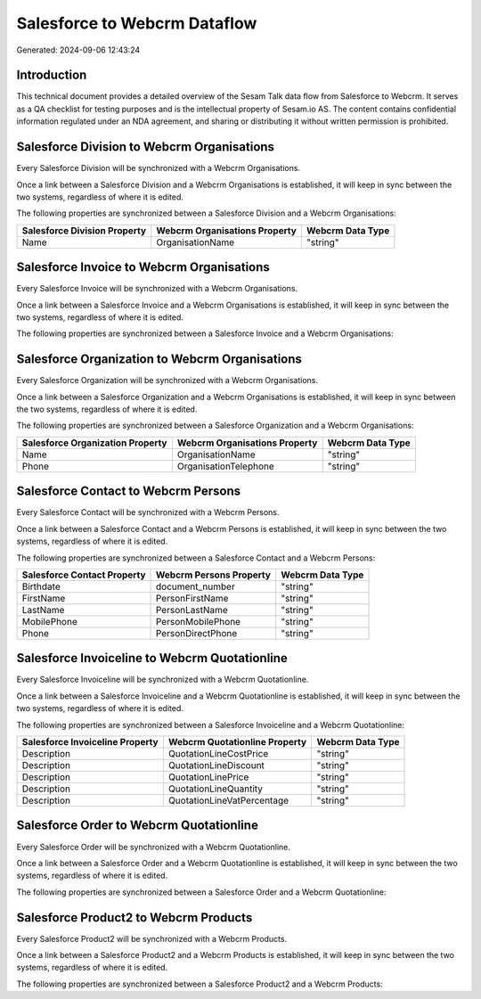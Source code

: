 =============================
Salesforce to Webcrm Dataflow
=============================

Generated: 2024-09-06 12:43:24

Introduction
------------

This technical document provides a detailed overview of the Sesam Talk data flow from Salesforce to Webcrm. It serves as a QA checklist for testing purposes and is the intellectual property of Sesam.io AS. The content contains confidential information regulated under an NDA agreement, and sharing or distributing it without written permission is prohibited.

Salesforce Division to Webcrm Organisations
-------------------------------------------
Every Salesforce Division will be synchronized with a Webcrm Organisations.

Once a link between a Salesforce Division and a Webcrm Organisations is established, it will keep in sync between the two systems, regardless of where it is edited.

The following properties are synchronized between a Salesforce Division and a Webcrm Organisations:

.. list-table::
   :header-rows: 1

   * - Salesforce Division Property
     - Webcrm Organisations Property
     - Webcrm Data Type
   * - Name
     - OrganisationName
     - "string"


Salesforce Invoice to Webcrm Organisations
------------------------------------------
Every Salesforce Invoice will be synchronized with a Webcrm Organisations.

Once a link between a Salesforce Invoice and a Webcrm Organisations is established, it will keep in sync between the two systems, regardless of where it is edited.

The following properties are synchronized between a Salesforce Invoice and a Webcrm Organisations:

.. list-table::
   :header-rows: 1

   * - Salesforce Invoice Property
     - Webcrm Organisations Property
     - Webcrm Data Type


Salesforce Organization to Webcrm Organisations
-----------------------------------------------
Every Salesforce Organization will be synchronized with a Webcrm Organisations.

Once a link between a Salesforce Organization and a Webcrm Organisations is established, it will keep in sync between the two systems, regardless of where it is edited.

The following properties are synchronized between a Salesforce Organization and a Webcrm Organisations:

.. list-table::
   :header-rows: 1

   * - Salesforce Organization Property
     - Webcrm Organisations Property
     - Webcrm Data Type
   * - Name	
     - OrganisationName
     - "string"
   * - Phone	
     - OrganisationTelephone
     - "string"


Salesforce Contact to Webcrm Persons
------------------------------------
Every Salesforce Contact will be synchronized with a Webcrm Persons.

Once a link between a Salesforce Contact and a Webcrm Persons is established, it will keep in sync between the two systems, regardless of where it is edited.

The following properties are synchronized between a Salesforce Contact and a Webcrm Persons:

.. list-table::
   :header-rows: 1

   * - Salesforce Contact Property
     - Webcrm Persons Property
     - Webcrm Data Type
   * - Birthdate
     - document_number
     - "string"
   * - FirstName
     - PersonFirstName
     - "string"
   * - LastName
     - PersonLastName
     - "string"
   * - MobilePhone
     - PersonMobilePhone
     - "string"
   * - Phone
     - PersonDirectPhone
     - "string"


Salesforce Invoiceline to Webcrm Quotationline
----------------------------------------------
Every Salesforce Invoiceline will be synchronized with a Webcrm Quotationline.

Once a link between a Salesforce Invoiceline and a Webcrm Quotationline is established, it will keep in sync between the two systems, regardless of where it is edited.

The following properties are synchronized between a Salesforce Invoiceline and a Webcrm Quotationline:

.. list-table::
   :header-rows: 1

   * - Salesforce Invoiceline Property
     - Webcrm Quotationline Property
     - Webcrm Data Type
   * - Description
     - QuotationLineCostPrice
     - "string"
   * - Description
     - QuotationLineDiscount
     - "string"
   * - Description
     - QuotationLinePrice
     - "string"
   * - Description
     - QuotationLineQuantity
     - "string"
   * - Description
     - QuotationLineVatPercentage
     - "string"


Salesforce Order to Webcrm Quotationline
----------------------------------------
Every Salesforce Order will be synchronized with a Webcrm Quotationline.

Once a link between a Salesforce Order and a Webcrm Quotationline is established, it will keep in sync between the two systems, regardless of where it is edited.

The following properties are synchronized between a Salesforce Order and a Webcrm Quotationline:

.. list-table::
   :header-rows: 1

   * - Salesforce Order Property
     - Webcrm Quotationline Property
     - Webcrm Data Type


Salesforce Product2 to Webcrm Products
--------------------------------------
Every Salesforce Product2 will be synchronized with a Webcrm Products.

Once a link between a Salesforce Product2 and a Webcrm Products is established, it will keep in sync between the two systems, regardless of where it is edited.

The following properties are synchronized between a Salesforce Product2 and a Webcrm Products:

.. list-table::
   :header-rows: 1

   * - Salesforce Product2 Property
     - Webcrm Products Property
     - Webcrm Data Type

